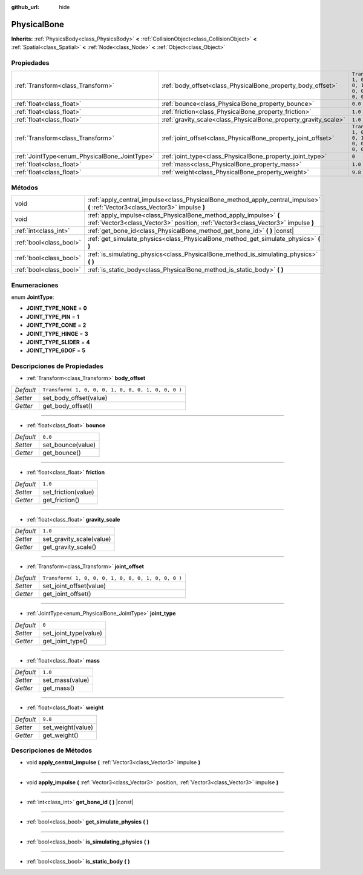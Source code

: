 :github_url: hide

.. Generated automatically by doc/tools/make_rst.py in Godot's source tree.
.. DO NOT EDIT THIS FILE, but the PhysicalBone.xml source instead.
.. The source is found in doc/classes or modules/<name>/doc_classes.

.. _class_PhysicalBone:

PhysicalBone
============

**Inherits:** :ref:`PhysicsBody<class_PhysicsBody>` **<** :ref:`CollisionObject<class_CollisionObject>` **<** :ref:`Spatial<class_Spatial>` **<** :ref:`Node<class_Node>` **<** :ref:`Object<class_Object>`



Propiedades
----------------------

+-----------------------------------------------+-----------------------------------------------------------------+-----------------------------------------------------+
| :ref:`Transform<class_Transform>`             | :ref:`body_offset<class_PhysicalBone_property_body_offset>`     | ``Transform( 1, 0, 0, 0, 1, 0, 0, 0, 1, 0, 0, 0 )`` |
+-----------------------------------------------+-----------------------------------------------------------------+-----------------------------------------------------+
| :ref:`float<class_float>`                     | :ref:`bounce<class_PhysicalBone_property_bounce>`               | ``0.0``                                             |
+-----------------------------------------------+-----------------------------------------------------------------+-----------------------------------------------------+
| :ref:`float<class_float>`                     | :ref:`friction<class_PhysicalBone_property_friction>`           | ``1.0``                                             |
+-----------------------------------------------+-----------------------------------------------------------------+-----------------------------------------------------+
| :ref:`float<class_float>`                     | :ref:`gravity_scale<class_PhysicalBone_property_gravity_scale>` | ``1.0``                                             |
+-----------------------------------------------+-----------------------------------------------------------------+-----------------------------------------------------+
| :ref:`Transform<class_Transform>`             | :ref:`joint_offset<class_PhysicalBone_property_joint_offset>`   | ``Transform( 1, 0, 0, 0, 1, 0, 0, 0, 1, 0, 0, 0 )`` |
+-----------------------------------------------+-----------------------------------------------------------------+-----------------------------------------------------+
| :ref:`JointType<enum_PhysicalBone_JointType>` | :ref:`joint_type<class_PhysicalBone_property_joint_type>`       | ``0``                                               |
+-----------------------------------------------+-----------------------------------------------------------------+-----------------------------------------------------+
| :ref:`float<class_float>`                     | :ref:`mass<class_PhysicalBone_property_mass>`                   | ``1.0``                                             |
+-----------------------------------------------+-----------------------------------------------------------------+-----------------------------------------------------+
| :ref:`float<class_float>`                     | :ref:`weight<class_PhysicalBone_property_weight>`               | ``9.8``                                             |
+-----------------------------------------------+-----------------------------------------------------------------+-----------------------------------------------------+

Métodos
--------------

+-------------------------+---------------------------------------------------------------------------------------------------------------------------------------------------------+
| void                    | :ref:`apply_central_impulse<class_PhysicalBone_method_apply_central_impulse>` **(** :ref:`Vector3<class_Vector3>` impulse **)**                         |
+-------------------------+---------------------------------------------------------------------------------------------------------------------------------------------------------+
| void                    | :ref:`apply_impulse<class_PhysicalBone_method_apply_impulse>` **(** :ref:`Vector3<class_Vector3>` position, :ref:`Vector3<class_Vector3>` impulse **)** |
+-------------------------+---------------------------------------------------------------------------------------------------------------------------------------------------------+
| :ref:`int<class_int>`   | :ref:`get_bone_id<class_PhysicalBone_method_get_bone_id>` **(** **)** |const|                                                                           |
+-------------------------+---------------------------------------------------------------------------------------------------------------------------------------------------------+
| :ref:`bool<class_bool>` | :ref:`get_simulate_physics<class_PhysicalBone_method_get_simulate_physics>` **(** **)**                                                                 |
+-------------------------+---------------------------------------------------------------------------------------------------------------------------------------------------------+
| :ref:`bool<class_bool>` | :ref:`is_simulating_physics<class_PhysicalBone_method_is_simulating_physics>` **(** **)**                                                               |
+-------------------------+---------------------------------------------------------------------------------------------------------------------------------------------------------+
| :ref:`bool<class_bool>` | :ref:`is_static_body<class_PhysicalBone_method_is_static_body>` **(** **)**                                                                             |
+-------------------------+---------------------------------------------------------------------------------------------------------------------------------------------------------+

Enumeraciones
--------------------------

.. _enum_PhysicalBone_JointType:

.. _class_PhysicalBone_constant_JOINT_TYPE_NONE:

.. _class_PhysicalBone_constant_JOINT_TYPE_PIN:

.. _class_PhysicalBone_constant_JOINT_TYPE_CONE:

.. _class_PhysicalBone_constant_JOINT_TYPE_HINGE:

.. _class_PhysicalBone_constant_JOINT_TYPE_SLIDER:

.. _class_PhysicalBone_constant_JOINT_TYPE_6DOF:

enum **JointType**:

- **JOINT_TYPE_NONE** = **0**

- **JOINT_TYPE_PIN** = **1**

- **JOINT_TYPE_CONE** = **2**

- **JOINT_TYPE_HINGE** = **3**

- **JOINT_TYPE_SLIDER** = **4**

- **JOINT_TYPE_6DOF** = **5**

Descripciones de Propiedades
--------------------------------------------------------

.. _class_PhysicalBone_property_body_offset:

- :ref:`Transform<class_Transform>` **body_offset**

+-----------+-----------------------------------------------------+
| *Default* | ``Transform( 1, 0, 0, 0, 1, 0, 0, 0, 1, 0, 0, 0 )`` |
+-----------+-----------------------------------------------------+
| *Setter*  | set_body_offset(value)                              |
+-----------+-----------------------------------------------------+
| *Getter*  | get_body_offset()                                   |
+-----------+-----------------------------------------------------+

----

.. _class_PhysicalBone_property_bounce:

- :ref:`float<class_float>` **bounce**

+-----------+-------------------+
| *Default* | ``0.0``           |
+-----------+-------------------+
| *Setter*  | set_bounce(value) |
+-----------+-------------------+
| *Getter*  | get_bounce()      |
+-----------+-------------------+

----

.. _class_PhysicalBone_property_friction:

- :ref:`float<class_float>` **friction**

+-----------+---------------------+
| *Default* | ``1.0``             |
+-----------+---------------------+
| *Setter*  | set_friction(value) |
+-----------+---------------------+
| *Getter*  | get_friction()      |
+-----------+---------------------+

----

.. _class_PhysicalBone_property_gravity_scale:

- :ref:`float<class_float>` **gravity_scale**

+-----------+--------------------------+
| *Default* | ``1.0``                  |
+-----------+--------------------------+
| *Setter*  | set_gravity_scale(value) |
+-----------+--------------------------+
| *Getter*  | get_gravity_scale()      |
+-----------+--------------------------+

----

.. _class_PhysicalBone_property_joint_offset:

- :ref:`Transform<class_Transform>` **joint_offset**

+-----------+-----------------------------------------------------+
| *Default* | ``Transform( 1, 0, 0, 0, 1, 0, 0, 0, 1, 0, 0, 0 )`` |
+-----------+-----------------------------------------------------+
| *Setter*  | set_joint_offset(value)                             |
+-----------+-----------------------------------------------------+
| *Getter*  | get_joint_offset()                                  |
+-----------+-----------------------------------------------------+

----

.. _class_PhysicalBone_property_joint_type:

- :ref:`JointType<enum_PhysicalBone_JointType>` **joint_type**

+-----------+-----------------------+
| *Default* | ``0``                 |
+-----------+-----------------------+
| *Setter*  | set_joint_type(value) |
+-----------+-----------------------+
| *Getter*  | get_joint_type()      |
+-----------+-----------------------+

----

.. _class_PhysicalBone_property_mass:

- :ref:`float<class_float>` **mass**

+-----------+-----------------+
| *Default* | ``1.0``         |
+-----------+-----------------+
| *Setter*  | set_mass(value) |
+-----------+-----------------+
| *Getter*  | get_mass()      |
+-----------+-----------------+

----

.. _class_PhysicalBone_property_weight:

- :ref:`float<class_float>` **weight**

+-----------+-------------------+
| *Default* | ``9.8``           |
+-----------+-------------------+
| *Setter*  | set_weight(value) |
+-----------+-------------------+
| *Getter*  | get_weight()      |
+-----------+-------------------+

Descripciones de Métodos
------------------------------------------------

.. _class_PhysicalBone_method_apply_central_impulse:

- void **apply_central_impulse** **(** :ref:`Vector3<class_Vector3>` impulse **)**

----

.. _class_PhysicalBone_method_apply_impulse:

- void **apply_impulse** **(** :ref:`Vector3<class_Vector3>` position, :ref:`Vector3<class_Vector3>` impulse **)**

----

.. _class_PhysicalBone_method_get_bone_id:

- :ref:`int<class_int>` **get_bone_id** **(** **)** |const|

----

.. _class_PhysicalBone_method_get_simulate_physics:

- :ref:`bool<class_bool>` **get_simulate_physics** **(** **)**

----

.. _class_PhysicalBone_method_is_simulating_physics:

- :ref:`bool<class_bool>` **is_simulating_physics** **(** **)**

----

.. _class_PhysicalBone_method_is_static_body:

- :ref:`bool<class_bool>` **is_static_body** **(** **)**

.. |virtual| replace:: :abbr:`virtual (This method should typically be overridden by the user to have any effect.)`
.. |const| replace:: :abbr:`const (This method has no side effects. It doesn't modify any of the instance's member variables.)`
.. |vararg| replace:: :abbr:`vararg (This method accepts any number of arguments after the ones described here.)`
